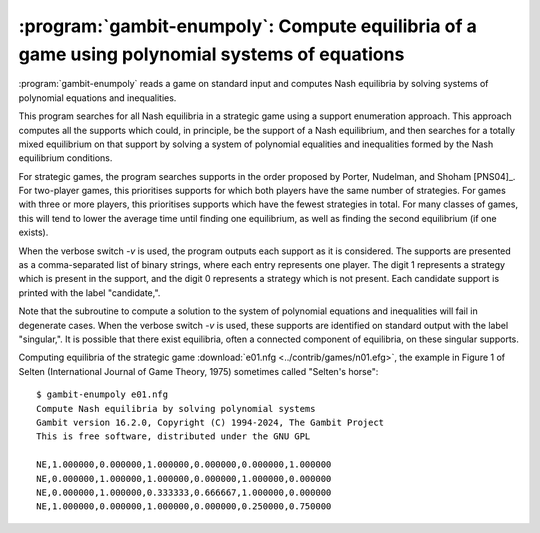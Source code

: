 :program:`gambit-enumpoly`: Compute equilibria of a game using polynomial systems of equations
==============================================================================================

:program:`gambit-enumpoly` reads a game on standard input and
computes Nash equilibria by solving systems of polynomial equations
and inequalities.

This program searches for all Nash equilibria in a strategic game
using a support enumeration approach. This approach computes all the
supports which could, in principle, be the support of a Nash
equilibrium, and then searches for a totally mixed equilibrium on that
support by solving a system of polynomial equalities and inequalities
formed by the Nash equilibrium conditions.

For strategic games, the program searches supports in the order proposed
by Porter, Nudelman, and Shoham [PNS04]_.  For two-player games, this
prioritises supports for which both players have the same number of
strategies.  For games with three or more players, this prioritises
supports which have the fewest strategies in total.  For many classes
of games, this will tend to lower the average time until finding one equilibrium,
as well as finding the second equilibrium (if one exists).

When the verbose switch `-v` is used, the program outputs each support
as it is considered. The supports are presented as a comma-separated
list of binary strings, where each entry represents one player. The
digit 1 represents a strategy which is present in the support, and the
digit 0 represents a strategy which is not present. Each candidate
support is printed with the label "candidate,".

Note that the subroutine to compute a solution to the system of
polynomial equations and inequalities will fail in degenerate cases.
When the verbose switch `-v` is used, these supports are identified on
standard output with the label "singular,". It is possible that there
exist equilibria, often a connected component of equilibria, on these
singular supports.


.. program:: gambit-enumpoly

.. cmdoption:: -d

   Express all output using decimal representations with the specified
   number of digits.

.. cmdoption:: -h

   Prints a help message listing the available options.

.. cmdoption:: -H

   By default, the program uses an enumeration method designed to
   visit as few supports as possible in searching for all equilibria.
   With this switch,  This switch only has an
   effect when solving strategic games.

.. cmdoption:: -S

   By default, the program uses behavior strategies for extensive
   games; this switch instructs the program to use reduced strategic game
   strategies for extensive games. (This has no effect for strategic
   games, since a strategic game is its own reduced strategic game.)

.. cmdoption:: -m

   .. versionadded:: 16.3.0

   Specify the maximum regret criterion for acceptance as an approximate Nash equilibrium
   (default is 1e-4).  See :ref:`pygambit-nash-maxregret` for interpretation and guidance.

.. cmdoption:: -q

   Suppresses printing of the banner at program launch.

.. cmdoption:: -v

   Sets verbose mode. In verbose mode, supports are printed on
   standard output with the label "candidate" as they are considered, and
   singular supports are identified with the label "singular." By
   default, no information about supports is printed.

Computing equilibria of the strategic game :download:`e01.nfg
<../contrib/games/n01.efg>`, the example in Figure 1 of Selten
(International Journal of Game Theory, 1975) sometimes called
"Selten's horse"::

   $ gambit-enumpoly e01.nfg
   Compute Nash equilibria by solving polynomial systems
   Gambit version 16.2.0, Copyright (C) 1994-2024, The Gambit Project
   This is free software, distributed under the GNU GPL

   NE,1.000000,0.000000,1.000000,0.000000,0.000000,1.000000
   NE,0.000000,1.000000,1.000000,0.000000,1.000000,0.000000
   NE,0.000000,1.000000,0.333333,0.666667,1.000000,0.000000
   NE,1.000000,0.000000,1.000000,0.000000,0.250000,0.750000
